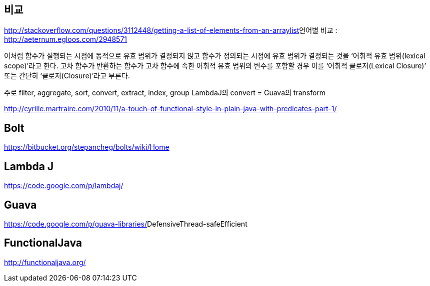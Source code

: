 == 비교
http://stackoverflow.com/questions/3112448/getting-a-list-of-elements-from-an-arraylist[http://stackoverflow.com/questions/3112448/getting-a-list-of-elements-from-an-arraylist]언어별 비교 : http://aeternum.egloos.com/2948571[http://aeternum.egloos.com/2948571]  

이처럼 함수가 실행되는 시점에 동적으로 유효 범위가 결정되지 않고 함수가 정의되는 시점에 유효 범위가 결정되는 것을 ‘어휘적 유효 범위(lexical scope)’라고 한다. 고차 함수가 반환하는 함수가 고차 함수에 속한 어휘적 유효 범위의 변수를 포함할 경우 이를 ‘어휘적 클로저(Lexical Closure)’ 또는 간단히 ‘클로저(Closure)’라고 부른다.  

주로 filter, aggregate, sort, convert, extract, index, group   
LambdaJ의 convert = Guava의 transform  

http://cyrille.martraire.com/2010/11/a-touch-of-functional-style-in-plain-java-with-predicates-part-1/  


== Bolt
https://bitbucket.org/stepancheg/bolts/wiki/Home[https://bitbucket.org/stepancheg/bolts/wiki/Home]  

== Lambda J
https://code.google.com/p/lambdaj/[https://code.google.com/p/lambdaj/]  

== Guava
https://code.google.com/p/guava-libraries/[https://code.google.com/p/guava-libraries/]DefensiveThread-safeEfficient  

== FunctionalJava
http://functionaljava.org/[http://functionaljava.org/]  
